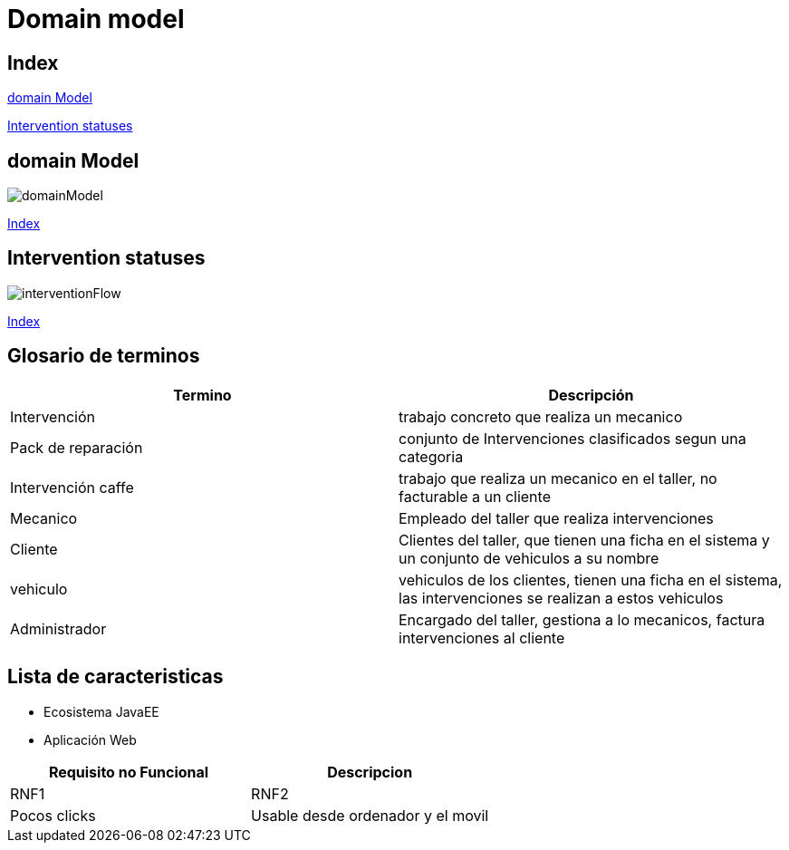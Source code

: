 = Domain model

[#_index]
== Index

<<_domainModel>>

<<_interventionFlow>>


[#_domainModel]
== domain Model
image::svg/domainModel.svg[]
<<_index>>

[#_interventionFlow]
== Intervention statuses
image::svg/interventionFlow.svg[]
<<_index>>

== Glosario de terminos

|===
| Termino | Descripción

| Intervención | trabajo concreto que realiza un mecanico
| Pack de reparación | conjunto de Intervenciones clasificados segun una categoria
| Intervención caffe | trabajo que realiza un mecanico en el taller, no facturable a un cliente
| Mecanico | Empleado del taller que realiza intervenciones
| Cliente | Clientes del taller, que tienen una ficha en el sistema y un conjunto de vehiculos a su nombre
| vehiculo | vehiculos de los clientes, tienen una ficha en el sistema, las intervenciones se realizan a estos vehiculos
| Administrador | Encargado del taller, gestiona a lo mecanicos, factura intervenciones al cliente
|===

== Lista de caracteristicas
* Ecosistema JavaEE
* Aplicación Web

|===
| Requisito no Funcional | Descripcion

| RNF1
| RNF2

| Pocos clicks
| Usable desde ordenador y el movil
|===




